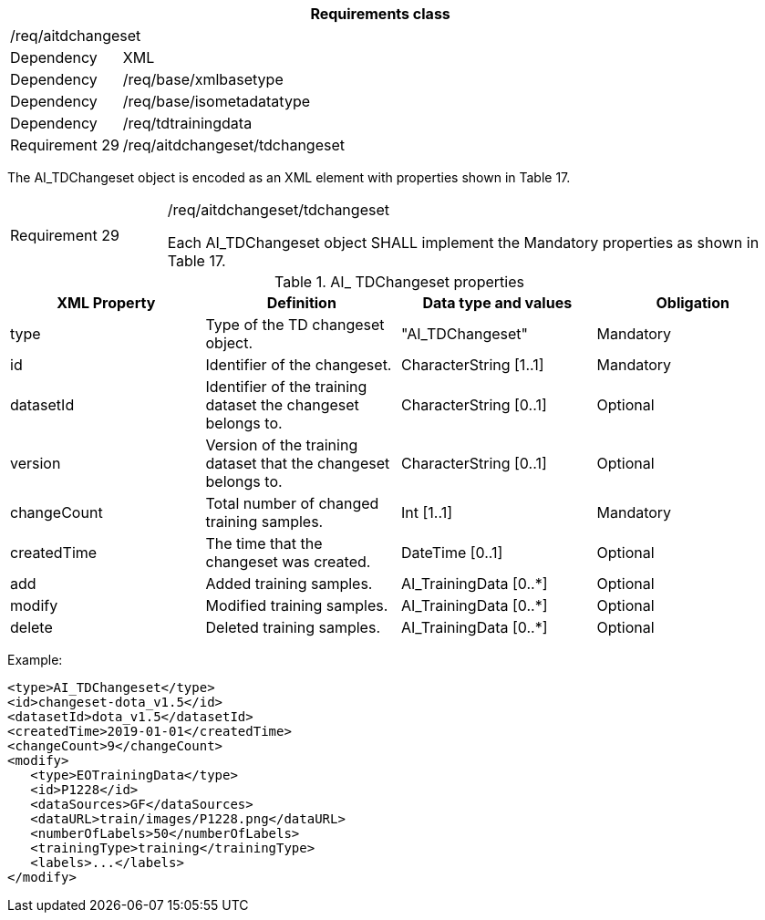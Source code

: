 [width="100%",cols="15%,85%",options="header",]
|===
2+|*Requirements class* 
2+|/req/aitdchangeset
|Dependency |XML
|Dependency |/req/base/xmlbasetype
|Dependency |/req/base/isometadatatype
|Dependency |/req/tdtrainingdata
|Requirement 29|/req/aitdchangeset/tdchangeset
|===

The AI_TDChangeset object is encoded as an XML element with properties shown in Table 17.

[width="100%",cols="20%,80%",]
|===
|Requirement 29|/req/aitdchangeset/tdchangeset

Each AI_TDChangeset object SHALL implement the Mandatory properties as shown in Table 17.
|===

.AI_ TDChangeset properties
[width="100%",cols="25%,25%,25%,25%",options="header",]
|===
|XML Property |Definition |Data type and values |Obligation
|type |Type of the TD changeset object. |"AI_TDChangeset" |Mandatory
|id |Identifier of the changeset. |CharacterString [1..1] |Mandatory
|datasetId |Identifier of the training dataset the changeset belongs to. |CharacterString [0..1] |Optional
|version |Version of the training dataset that the changeset belongs to. |CharacterString [0..1] |Optional
|changeCount |Total number of changed training samples. |Int [1..1] |Mandatory
|createdTime |The time that the changeset was created. |DateTime [0..1] |Optional
|add |Added training samples. |AI_TrainingData [0..*] |Optional
|modify |Modified training samples. |AI_TrainingData [0..*] |Optional
|delete |Deleted training samples. |AI_TrainingData [0..*] |Optional
|===

Example:

   <type>AI_TDChangeset</type>
   <id>changeset-dota_v1.5</id>
   <datasetId>dota_v1.5</datasetId>
   <createdTime>2019-01-01</createdTime>
   <changeCount>9</changeCount>
   <modify>
      <type>EOTrainingData</type>
      <id>P1228</id>
      <dataSources>GF</dataSources>
      <dataURL>train/images/P1228.png</dataURL>
      <numberOfLabels>50</numberOfLabels>
      <trainingType>training</trainingType>
      <labels>...</labels>
   </modify>